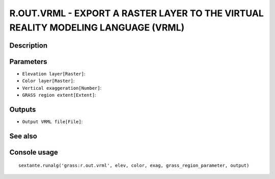 R.OUT.VRML - EXPORT A RASTER LAYER TO THE VIRTUAL REALITY MODELING LANGUAGE (VRML)
==================================================================================

Description
-----------

Parameters
----------

- ``Elevation layer[Raster]``:
- ``Color layer[Raster]``:
- ``Vertical exaggeration[Number]``:
- ``GRASS region extent[Extent]``:

Outputs
-------

- ``Output VRML file[File]``:

See also
---------


Console usage
-------------


::

	sextante.runalg('grass:r.out.vrml', elev, color, exag, grass_region_parameter, output)
